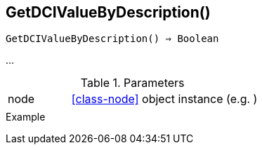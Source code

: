 == GetDCIValueByDescription()

[source,c]
----
GetDCIValueByDescription() ⇒ Boolean
----

…

.Parameters
[cols="1,3" grid="none", frame="none"]
|===
|node|<<class-node>> object instance (e.g. )
||
|===

.Return

.Example
[source,c]
----
----
